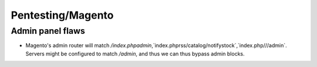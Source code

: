 Pentesting/Magento
==================

Admin panel flaws
-----------------

- Magento's admin router will match `/index.phpadmin`,`index.phprss/catalog/notifystock`,`index.php///admin`. Servers might be configured to match `/admin`, and thus we can thus bypass admin blocks.
